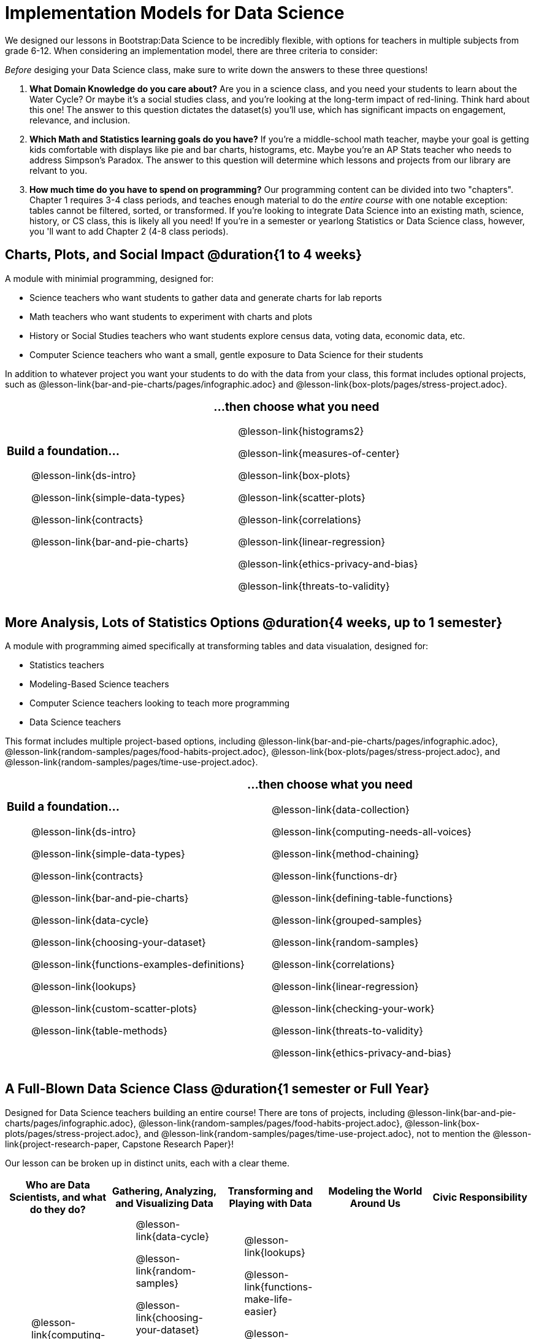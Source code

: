 [.LessonPlan]

= Implementation Models for Data Science

++++
<style>
th { text-align: center !important; }
#footer { display: none; }
td .ulist ul { list-style: none; margin-left: 0; }
</style>
++++

We designed our lessons in Bootstrap:Data Science to be incredibly flexible, with options for teachers in multiple subjects from grade 6-12. When considering an implementation model, there are three criteria to consider:

[.lesson-point]
_Before_ desiging your Data Science class, make sure to write down the answers to these three questions!

. **What Domain Knowledge do you care about?** Are you in a science class, and you need your students to learn about the Water Cycle? Or maybe it's a social studies class, and you're looking at the long-term impact of red-lining. Think hard about this one! The answer to this question dictates the dataset(s) you'll use, which has significant impacts on engagement, relevance, and inclusion.

. **Which Math and Statistics learning goals do you have?** If you're a middle-school math teacher, maybe your goal is getting kids comfortable with displays like pie and bar charts, histograms, etc. Maybe you're an AP Stats teacher who needs to address Simpson's Paradox. The answer to this question will determine which lessons and projects from our library are relvant to you.

. **How much time do you have to spend on *programming*?** Our programming content can be divided into two "chapters". Chapter 1 requires 3-4 class periods, and teaches enough material to do the __entire course__ with one notable exception: tables cannot be filtered, sorted, or transformed. If you're looking to integrate Data Science into an existing math, science, history, or CS class, this is likely all you need! If you're in a semester or yearlong Statistics or Data Science class, however, you 'll want to add Chapter 2 (4-8 class periods).


== Charts, Plots, and Social Impact @duration{1 to 4 weeks}

A module with minimial programming, designed for:

- Science teachers who want students to gather data and generate charts for lab reports
- Math teachers who want students to experiment with charts and plots
- History or Social Studies teachers who want students explore census data, voting data, economic data, etc.
- Computer Science teachers who want a small, gentle exposure to Data Science for their students

In addition to whatever project you want your students to do with the data from your class, this format includes optional projects, such as @lesson-link{bar-and-pie-charts/pages/infographic.adoc} and @lesson-link{box-plots/pages/stress-project.adoc}.

[cols="1a,1a", frame="none", grid="none"]
|===
|
=== Build a foundation...
* @lesson-link{ds-intro}
* @lesson-link{simple-data-types}
* @lesson-link{contracts}
* @lesson-link{bar-and-pie-charts}
|
=== ...then choose what you need
** @lesson-link{histograms2}
** @lesson-link{measures-of-center}
** @lesson-link{box-plots}
** @lesson-link{scatter-plots}
** @lesson-link{correlations}
** @lesson-link{linear-regression}
** @lesson-link{ethics-privacy-and-bias}
** @lesson-link{threats-to-validity}
|===

== More Analysis, Lots of Statistics Options @duration{4 weeks, up to 1 semester}

A module with programming aimed specifically at transforming tables and data visualation, designed for:

- Statistics teachers
- Modeling-Based Science teachers
- Computer Science teachers looking to teach more programming
- Data Science teachers

This format includes multiple project-based options, including @lesson-link{bar-and-pie-charts/pages/infographic.adoc}, @lesson-link{random-samples/pages/food-habits-project.adoc}, @lesson-link{box-plots/pages/stress-project.adoc}, and @lesson-link{random-samples/pages/time-use-project.adoc}.

[cols="1a,1a", frame="none", grid="none"]
|===
|
=== Build a foundation...
* @lesson-link{ds-intro}
* @lesson-link{simple-data-types}
* @lesson-link{contracts}
* @lesson-link{bar-and-pie-charts}
* @lesson-link{data-cycle}
* @lesson-link{choosing-your-dataset}
* @lesson-link{functions-examples-definitions}
* @lesson-link{lookups}
* @lesson-link{custom-scatter-plots}
* @lesson-link{table-methods}
|
=== ...then choose what you need
* @lesson-link{data-collection}
* @lesson-link{computing-needs-all-voices}
* @lesson-link{method-chaining}
* @lesson-link{functions-dr}
* @lesson-link{defining-table-functions}
* @lesson-link{grouped-samples}
* @lesson-link{random-samples}
* @lesson-link{correlations}
* @lesson-link{linear-regression}
* @lesson-link{checking-your-work}
* @lesson-link{threats-to-validity}
* @lesson-link{ethics-privacy-and-bias}
|===

== A Full-Blown Data Science Class @duration{1 semester or Full Year}

Designed for Data Science teachers building an entire course! There are tons of projects, including @lesson-link{bar-and-pie-charts/pages/infographic.adoc}, @lesson-link{random-samples/pages/food-habits-project.adoc}, @lesson-link{box-plots/pages/stress-project.adoc}, and @lesson-link{random-samples/pages/time-use-project.adoc}, not to mention the @lesson-link{project-research-paper, Capstone Research Paper}!

Our lesson can be broken up in distinct units, each with a clear theme.

[.UnitTable, cols="1a,1a,1a,1a,1a", options="header"]
|===
| Who are Data Scientists, and what do they do?
| Gathering, Analyzing, and Visualizing Data
| Transforming and Playing with Data
| Modeling the World Around Us
| Civic Responsibility

|
* @lesson-link{computing-needs-all-voices}
* @lesson-link{ds-intro}
* @lesson-link{simple-data-types}
* @lesson-link{contracts}
* @lesson-link{bar-and-pie-charts}

|
* @lesson-link{data-cycle}
* @lesson-link{random-samples}
* @lesson-link{choosing-your-dataset}
* @lesson-link{histograms}
* @lesson-link{histograms2}
* @lesson-link{measures-of-center}
* @lesson-link{box-plots}
* @lesson-link{standard-deviation}
* @lesson-link{scatter-plots}
* @lesson-link{data-collection}

|
* @lesson-link{lookups}
* @lesson-link{functions-make-life-easier}
* @lesson-link{functions-examples-definitions}
* @lesson-link{custom-scatter-plots}
* @lesson-link{table-methods}
* @lesson-link{functions-dr}
* @lesson-link{method-chaining}
* @lesson-link{defining-table-functions}

|
* @lesson-link{grouped-samples}
* @lesson-link{correlations}
* @lesson-link{linear-regression}

|
* @lesson-link{checking-your-work}
* @lesson-link{threats-to-validity}
* @lesson-link{ethics-privacy-and-bias}
|===

